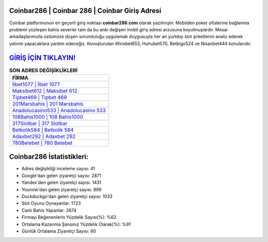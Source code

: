 ﻿Coinbar286 | Coinbar 286 | Coinbar Giriş Adresi
===================================

.. image:: images/coinbar-giris.jpg
   :width: 600
   
Coinbar platformunun en geçerli giriş noktası **coinbar286.com** olarak yazılmıştır. Mobilden poker ofislerine bağlanma problemi yüzleşen bahis severler tam da bu anki değişen mobil giriş adresi arzusuna koyulmuşlardır. Mesai arkadaşlarımızla üstümüze düşen sorumluluğu uygulamak duygusuyla her an yurtdışı slot şirketlerini analiz ederek yatırım yapacaklara yardım edeceğiz. Kovuşturulan Winxbet653, Huhubet570, Betbigo524 ve Nisanbet444 konularıdır.

`GİRİŞ İÇİN TIKLAYIN! <https://uclck.me/gonow>`_
==============

.. list-table:: **SON ADRES DEĞİŞİKLİKLERİ**
   :widths: 100
   :header-rows: 1

   * - FİRMA
   * - `İlbet1077 | İlbet 1077 <ilbet1077-ilbet-1077-ilbet-giris-adresi.html>`_
   * - `Maksibet612 | Maksibet 612 <maksibet612-maksibet-612-maksibet-giris-adresi.html>`_
   * - `Tipbet469 | Tipbet 469 <tipbet469-tipbet-469-tipbet-giris-adresi.html>`_	 
   * - `201Marsbahis | 201 Marsbahis <201marsbahis-201-marsbahis-marsbahis-giris-adresi.html>`_	 
   * - `Anadolucasino533 | Anadolucasino 533 <anadolucasino533-anadolucasino-533-anadolucasino-giris-adresi.html>`_ 
   * - `108Bahis1000 | 108 Bahis1000 <108bahis1000-108-bahis1000-bahis1000-giris-adresi.html>`_
   * - `317Slotbar | 317 Slotbar <317slotbar-317-slotbar-slotbar-giris-adresi.html>`_	 
   * - `Betkolik584 | Betkolik 584 <betkolik584-betkolik-584-betkolik-giris-adresi.html>`_
   * - `Adaxbet292 | Adaxbet 292 <adaxbet292-adaxbet-292-adaxbet-giris-adresi.html>`_
   * - `780Betebet | 780 Betebet <780betebet-780-betebet-betebet-giris-adresi.html>`_
	 
Coinbar286 İstatistikleri:
===================================	 
* Adres değişikliği inceleme sayısı: 41
* Google'dan gelen ziyaretçi sayısı: 2871
* Yandex'den gelen ziyaretçi sayısı: 1431
* Younow'dan gelen ziyaretçi sayısı: 899
* Duckduckgo'dan gelen ziyaretçi sayısı: 1033
* Slot Oyunu Oynayanlar: 1723
* Canlı Bahis Yapanlar: 2874
* Firmayı Beğenenlerin Yüzdelik Sayısı(%): %62
* Ortalama Kazanma Şansınız Yüzdelik Olarak(%): %91
* Günlük Ortalama Ziyaretçi Sayısı: 60
